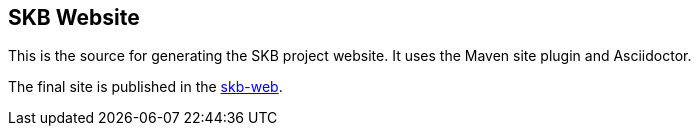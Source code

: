 == SKB Website

This is the source for generating the SKB project website.
It uses the Maven site plugin and Asciidoctor.

The final site is published in the link:https://vdmeer.github.io/skb[skb-web].

